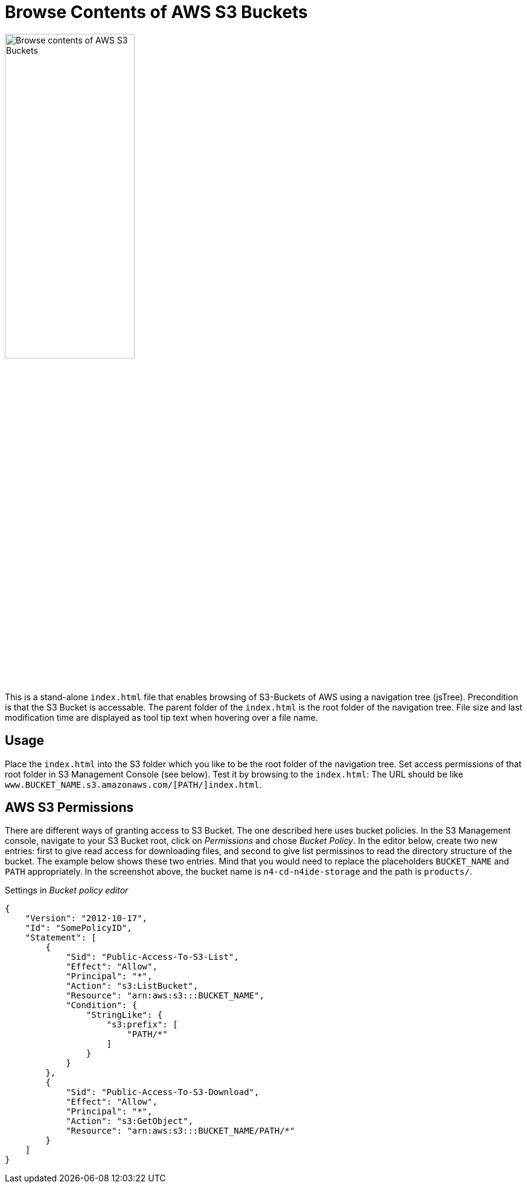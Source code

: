 = Browse Contents of AWS S3 Buckets

image::screenshot.png["Browse contents of AWS S3 Buckets", width="50%"]

This is a stand-alone `index.html` file that enables browsing of S3-Buckets of AWS using a navigation tree (jsTree).
Precondition is that the S3 Bucket is accessable.
The parent folder of the `index.html` is the root folder of the navigation tree.
File size and last modification time are displayed as tool tip text when hovering over a file name.


== Usage

Place the `index.html` into the S3 folder which you like to be the root folder of the navigation tree.
Set access permissions of that root folder in S3 Management Console (see below).
Test it by browsing to the `index.html`:
The URL should be like `www.BUCKET_NAME.s3.amazonaws.com/[PATH/]index.html`.


== AWS S3 Permissions

There are different ways of granting access to S3 Bucket.
The one described here uses bucket policies.
In the S3 Management console, navigate to your S3 Bucket root, click on _Permissions_ and chose _Bucket Policy_.
In the editor below, create two new entries:
 first to give read access for downloading files,
 and second to give list permissinos to read the directory structure of the bucket.
The example below shows these two entries.
Mind that you would need to replace the placeholders `BUCKET_NAME` and `PATH` appropriately.
In the screenshot above, the bucket name is `n4-cd-n4ide-storage` and the path is `products/`.


.Settings in _Bucket policy editor_
[source,json]
----
{
    "Version": "2012-10-17",
    "Id": "SomePolicyID",
    "Statement": [
        {
            "Sid": "Public-Access-To-S3-List",
            "Effect": "Allow",
            "Principal": "*",
            "Action": "s3:ListBucket",
            "Resource": "arn:aws:s3:::BUCKET_NAME",
            "Condition": {
                "StringLike": {
                    "s3:prefix": [
                        "PATH/*"
                    ]
                }
            }
        },
        {
            "Sid": "Public-Access-To-S3-Download",
            "Effect": "Allow",
            "Principal": "*",
            "Action": "s3:GetObject",
            "Resource": "arn:aws:s3:::BUCKET_NAME/PATH/*"
        }
    ]
}
----
